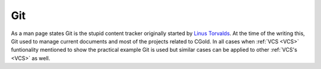 .. Copyright (c) 2016, Ruslan Baratov
.. All rights reserved.

Git
---

.. _Git:

As a man page states Git is the stupid content tracker originally started by
`Linus Torvalds <https://github.com/torvalds>`_.  At the time of the
writing this, Git used to manage current documents and most of the projects
related to CGold. In all cases when :ref:`VCS <VCS>` funtionality mentioned
to show the practical example Git is used but similar cases can be applied to
other :ref:`VCS's <VCS>` as well.

.. seealso::

  * `Official site <https://git-scm.com/>`_
  * `Wikipedia about Git <https://en.wikipedia.org/wiki/Git_(software)>`_
